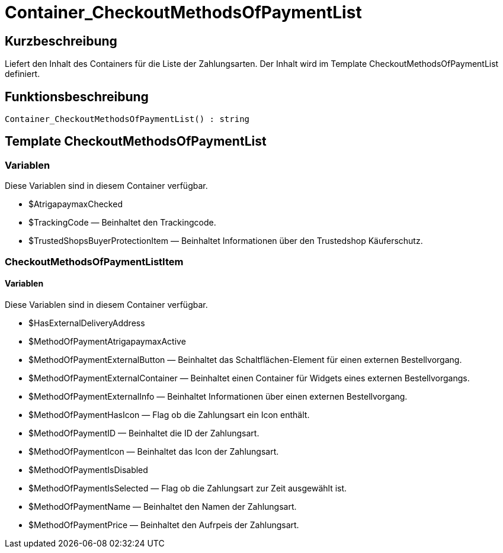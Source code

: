 = Container_CheckoutMethodsOfPaymentList
:lang: de
// include::{includedir}/_header.adoc[]
:keywords: Container_CheckoutMethodsOfPaymentList
:position: 256

//  auto generated content Thu, 06 Jul 2017 00:01:41 +0200
== Kurzbeschreibung

Liefert den Inhalt des Containers für die Liste der Zahlungsarten. Der Inhalt wird im Template CheckoutMethodsOfPaymentList definiert.

== Funktionsbeschreibung

[source,plenty]
----

Container_CheckoutMethodsOfPaymentList() : string

----

== Template CheckoutMethodsOfPaymentList

=== Variablen

Diese Variablen sind in diesem Container verfügbar.

* $AtrigapaymaxChecked
* $TrackingCode — Beinhaltet den Trackingcode.
* $TrustedShopsBuyerProtectionItem — Beinhaltet Informationen über den Trustedshop Käuferschutz.

=== CheckoutMethodsOfPaymentListItem

==== Variablen

Diese Variablen sind in diesem Container verfügbar.

* $HasExternalDeliveryAddress
* $MethodOfPaymentAtrigapaymaxActive
* $MethodOfPaymentExternalButton — Beinhaltet das Schaltflächen-Element für einen externen Bestellvorgang.
* $MethodOfPaymentExternalContainer — Beinhaltet einen Container für Widgets eines externen Bestellvorgangs.
* $MethodOfPaymentExternalInfo — Beinhaltet Informationen über einen externen Bestellvorgang.
* $MethodOfPaymentHasIcon — Flag ob die Zahlungsart ein Icon enthält.
* $MethodOfPaymentID — Beinhaltet die ID der Zahlungsart.
* $MethodOfPaymentIcon — Beinhaltet das Icon der Zahlungsart.
* $MethodOfPaymentIsDisabled
* $MethodOfPaymentIsSelected — Flag ob die Zahlungsart zur Zeit ausgewählt ist.
* $MethodOfPaymentName — Beinhaltet den Namen der Zahlungsart.
* $MethodOfPaymentPrice — Beinhaltet den Aufrpeis der Zahlungsart.

